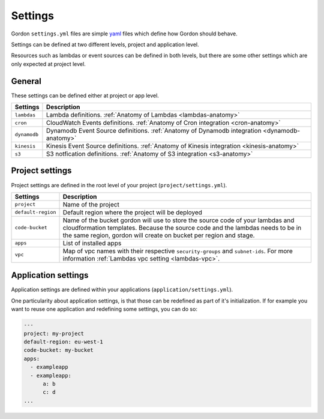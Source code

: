 Settings
============

.. image:: _static/structure/settings.png


Gordon ``settings.yml`` files are simple `yaml <http://yaml.org/>`_ files which define how Gordon
should behave.

Settings can be defined at two different levels, project and application level.

Resources such as lambdas or event sources can be defined in both levels, but there are
some other settings which are only expected at project level.

General
--------

These settings can be defined either at project or app level.

=====================  =================================================================================================================================================
Settings               Description
=====================  =================================================================================================================================================
``lambdas``            Lambda definitions. :ref:`Anatomy of Lambdas <lambdas-anatomy>`
``cron``               CloudWatch Events definitions. :ref:`Anatomy of Cron integration <cron-anatomy>`
``dynamodb``           Dynamodb Event Source definitions. :ref:`Anatomy of Dynamodb integration <dynamodb-anatomy>`
``kinesis``            Kinesis Event Source definitions. :ref:`Anatomy of Kinesis integration <kinesis-anatomy>`
``s3``                 S3 notfication definitions. :ref:`Anatomy of S3 integration <s3-anatomy>`
=====================  =================================================================================================================================================



Project settings
--------------------

Project settings are defined in the root level of your project  (``project/settings.yml``).

=====================  =================================================================================================================================================
Settings               Description
=====================  =================================================================================================================================================
``project``            Name of the project
``default-region``     Default region where the project will be deployed
``code-bucket``        Name of the bucket gordon will use to store the source code of your lambdas and cloudformation templates.
                       Because the source code and the lambdas needs to be in the same region, gordon will create on bucket per region and stage.
``apps``               List of installed apps
``vpc``                Map of vpc names with their respective ``security-groups`` and  ``subnet-ids``. For more information :ref:`Lambdas vpc setting <lambdas-vpc>`.
=====================  =================================================================================================================================================


Application settings
----------------------

Application settings are defined within your applications (``application/settings.yml``).

One particularity about application settings, is that those can be redefined as part of it's initialization. If for example you want to reuse one application and
redefining some settings, you can do so:

.. code-block:: yaml

  ---
  project: my-project
  default-region: eu-west-1
  code-bucket: my-bucket
  apps:
    - exampleapp
    - exampleapp:
        a: b
        c: d
  ...
